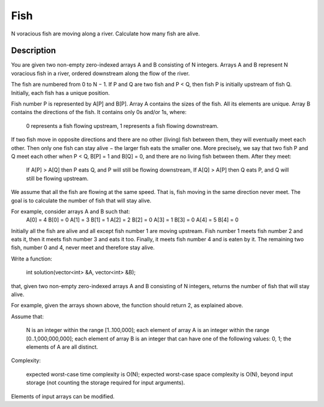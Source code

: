 Fish
==================================
N voracious fish are moving along a river. Calculate how many fish are alive. 
 
Description
--------------------------
You are given two non-empty zero-indexed arrays A and B consisting of N integers. Arrays A and B represent N voracious fish in a river, ordered downstream along the flow of the river.

The fish are numbered from 0 to N − 1. If P and Q are two fish and P < Q, then fish P is initially upstream of fish Q. Initially, each fish has a unique position.

Fish number P is represented by A[P] and B[P]. Array A contains the sizes of the fish. All its elements are unique. Array B contains the directions of the fish. It contains only 0s and/or 1s, where:

        0 represents a fish flowing upstream,
        1 represents a fish flowing downstream.

If two fish move in opposite directions and there are no other (living) fish between them, they will eventually meet each other. Then only one fish can stay alive − the larger fish eats the smaller one. More precisely, we say that two fish P and Q meet each other when P < Q, B[P] = 1 and B[Q] = 0, and there are no living fish between them. After they meet:

        If A[P] > A[Q] then P eats Q, and P will still be flowing downstream,
        If A[Q] > A[P] then Q eats P, and Q will still be flowing upstream.

We assume that all the fish are flowing at the same speed. That is, fish moving in the same direction never meet. The goal is to calculate the number of fish that will stay alive.

For example, consider arrays A and B such that:
  A[0] = 4    B[0] = 0
  A[1] = 3    B[1] = 1
  A[2] = 2    B[2] = 0
  A[3] = 1    B[3] = 0
  A[4] = 5    B[4] = 0

Initially all the fish are alive and all except fish number 1 are moving upstream. Fish number 1 meets fish number 2 and eats it, then it meets fish number 3 and eats it too. Finally, it meets fish number 4 and is eaten by it. The remaining two fish, number 0 and 4, never meet and therefore stay alive.

Write a function:

    int solution(vector<int> &A, vector<int> &B);

that, given two non-empty zero-indexed arrays A and B consisting of N integers, returns the number of fish that will stay alive.

For example, given the arrays shown above, the function should return 2, as explained above.

Assume that:

        N is an integer within the range [1..100,000];
        each element of array A is an integer within the range [0..1,000,000,000];
        each element of array B is an integer that can have one of the following values: 0, 1;
        the elements of A are all distinct.

Complexity:

        expected worst-case time complexity is O(N);
        expected worst-case space complexity is O(N), beyond input storage (not counting the storage required for input arguments).

Elements of input arrays can be modified.

